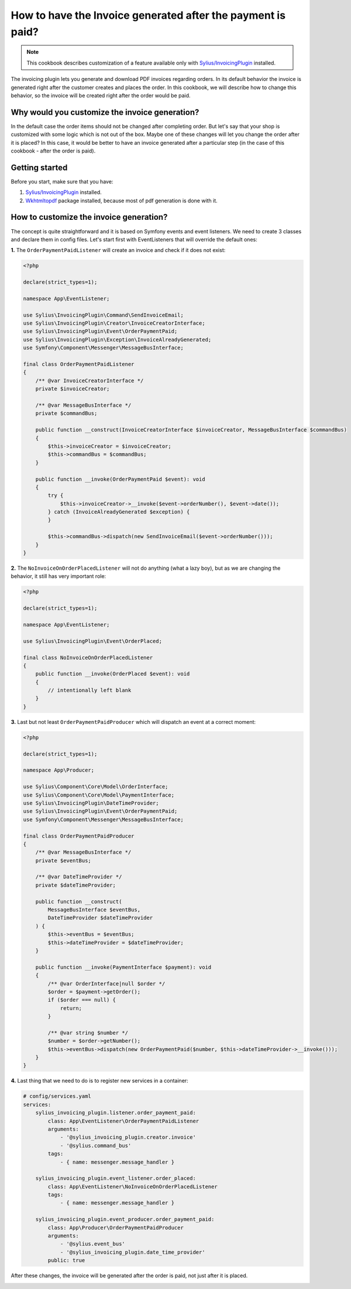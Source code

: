 How to have the Invoice generated after the payment is paid?
============================================================

.. note::

    This cookbook describes customization of a feature available only with `Sylius/InvoicingPlugin <https://github.com/Sylius/InvoicingPlugin/>`_ installed.

The invoicing plugin lets you generate and download PDF invoices regarding orders. In its default behavior the invoice
is generated right after the customer creates and places the order.
In this cookbook, we will describe how to change this behavior, so the invoice will be created right after the order would be paid.

Why would you customize the invoice generation?
-----------------------------------------------

In the default case the order items should not be changed after completing order. But let's say that your shop is customized with some logic
which is not out of the box. Maybe one of these changes will let you change the order after it is placed?
In this case, it would be better to have an invoice generated after a particular step (in the case of this cookbook - after the order is paid).

Getting started
---------------

Before you start, make sure that you have:

#. `Sylius/InvoicingPlugin <https://github.com/Sylius/InvoicingPlugin/>`_ installed.
#. `Wkhtmltopdf <https://wkhtmltopdf.org/>`_ package installed, because most of pdf generation is done with it.

How to customize the invoice generation?
----------------------------------------

The concept is quite straightforward and it is based on Symfony events and event listeners.
We need to create 3 classes and declare them in config files.
Let's start first with EventListeners that will override the default ones:

**1.** The ``OrderPaymentPaidListener`` will create an invoice and check if it does not exist:

.. code-block:: php

    <?php

    declare(strict_types=1);

    namespace App\EventListener;

    use Sylius\InvoicingPlugin\Command\SendInvoiceEmail;
    use Sylius\InvoicingPlugin\Creator\InvoiceCreatorInterface;
    use Sylius\InvoicingPlugin\Event\OrderPaymentPaid;
    use Sylius\InvoicingPlugin\Exception\InvoiceAlreadyGenerated;
    use Symfony\Component\Messenger\MessageBusInterface;

    final class OrderPaymentPaidListener
    {
        /** @var InvoiceCreatorInterface */
        private $invoiceCreator;

        /** @var MessageBusInterface */
        private $commandBus;

        public function __construct(InvoiceCreatorInterface $invoiceCreator, MessageBusInterface $commandBus)
        {
            $this->invoiceCreator = $invoiceCreator;
            $this->commandBus = $commandBus;
        }

        public function __invoke(OrderPaymentPaid $event): void
        {
            try {
                $this->invoiceCreator->__invoke($event->orderNumber(), $event->date());
            } catch (InvoiceAlreadyGenerated $exception) {
            }

            $this->commandBus->dispatch(new SendInvoiceEmail($event->orderNumber()));
        }
    }

**2.** The ``NoInvoiceOnOrderPlacedListener`` will not do anything (what a lazy boy), but as we are changing the behavior, it still has very important role:

.. code-block:: php

    <?php

    declare(strict_types=1);

    namespace App\EventListener;

    use Sylius\InvoicingPlugin\Event\OrderPlaced;

    final class NoInvoiceOnOrderPlacedListener
    {
        public function __invoke(OrderPlaced $event): void
        {
            // intentionally left blank
        }
    }


**3.** Last but not least ``OrderPaymentPaidProducer`` which will dispatch an event at a correct moment:

.. code-block:: php

    <?php

    declare(strict_types=1);

    namespace App\Producer;

    use Sylius\Component\Core\Model\OrderInterface;
    use Sylius\Component\Core\Model\PaymentInterface;
    use Sylius\InvoicingPlugin\DateTimeProvider;
    use Sylius\InvoicingPlugin\Event\OrderPaymentPaid;
    use Symfony\Component\Messenger\MessageBusInterface;

    final class OrderPaymentPaidProducer
    {
        /** @var MessageBusInterface */
        private $eventBus;

        /** @var DateTimeProvider */
        private $dateTimeProvider;

        public function __construct(
            MessageBusInterface $eventBus,
            DateTimeProvider $dateTimeProvider
        ) {
            $this->eventBus = $eventBus;
            $this->dateTimeProvider = $dateTimeProvider;
        }

        public function __invoke(PaymentInterface $payment): void
        {
            /** @var OrderInterface|null $order */
            $order = $payment->getOrder();
            if ($order === null) {
                return;
            }

            /** @var string $number */
            $number = $order->getNumber();
            $this->eventBus->dispatch(new OrderPaymentPaid($number, $this->dateTimeProvider->__invoke()));
        }
    }

**4.** Last thing that we need to do is to register new services in a container:

.. code-block:: yaml

    # config/services.yaml
    services:
        sylius_invoicing_plugin.listener.order_payment_paid:
            class: App\EventListener\OrderPaymentPaidListener
            arguments:
                - '@sylius_invoicing_plugin.creator.invoice'
                - '@sylius.command_bus'
            tags:
                - { name: messenger.message_handler }

        sylius_invoicing_plugin.event_listener.order_placed:
            class: App\EventListener\NoInvoiceOnOrderPlacedListener
            tags:
                - { name: messenger.message_handler }

        sylius_invoicing_plugin.event_producer.order_payment_paid:
            class: App\Producer\OrderPaymentPaidProducer
            arguments:
                - '@sylius.event_bus'
                - '@sylius_invoicing_plugin.date_time_provider'
            public: true

After these changes, the invoice will be generated after the order is paid, not just after it is placed.

.. image:: ../../_images/cookbook/generating-invoice-after-payment/before_payment.png
